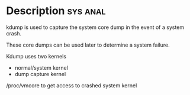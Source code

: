 



* Description							   :sys:anal:
kdump is used to capture the system core dump in the event of a system crash. 

These core dumps can be used later to determine a system failure.

Kdump uses two kernels
  - normal/system kernel
  - dump capture kernel
    
/proc/vmcore to get access to crashed system kernel
